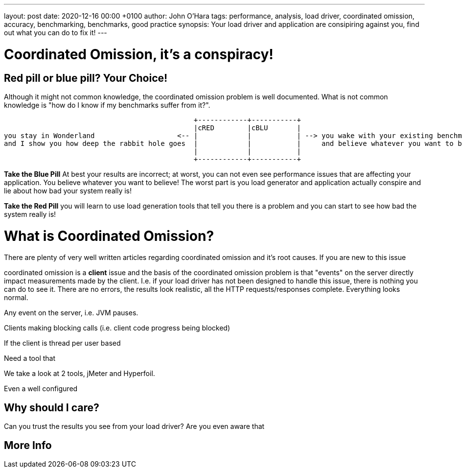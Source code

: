 ---
layout: post
date:   2020-12-16 00:00 +0100
author: John O'Hara
tags: performance, analysis, load driver, coordinated omission, accuracy, benchmarking, benchmarks, good practice
synopsis: Your load driver and application are consipiring against you, find out what you can do to fix it!
---

= Coordinated Omission, it's a conspiracy!

== Red pill or blue pill? Your Choice!

Although it might not common knowledge, the coordinated omission problem is well documented. What is not common knowledge is "how do I know if my benchmarks suffer from it?".

[ditaa]
....
                                              +------------+-----------+
                                              |cRED        |cBLU       |
you stay in Wonderland                    <-- |            |           | --> you wake with your existing benchmark 
and I show you how deep the rabbit hole goes  |            |           |     and believe whatever you want to believe
                                              |            |           |
                                              +------------+-----------+
....


*Take the Blue Pill* At best your results are incorrect; at worst, you can not even see performance issues that are affecting your application. You believe whatever you want to believe! The worst part is you load generator and application actually conspire and lie about how bad your system really is!


*Take the Red Pill* you will learn to use load generation tools that tell you there is a problem and you can start to see how bad the system really is!

= What is Coordinated Omission?

There are plenty of very well written articles regarding coordinated omission and it's root causes. If you are new to this issue 

coordinated omission is a *client* issue and the basis of the coordinated omission problem is that "events" on the server directly impact measurements made by the client. I.e. if your load driver has not been designed to handle this issue, there is nothing you can do to see it.  There are no errors, the results look realistic, all the HTTP requests/responses complete. Everything looks normal.



Any event on the server, i.e. JVM pauses.

Clients making blocking calls (i.e. client code progress being blocked)


If the client is thread per user based

Need a tool that 

We take a look at 2 tools, jMeter and Hyperfoil. 


Even a well configured


Why should I care?
------------------

Can you trust the results you see from your load driver?  Are you even aware that 

More Info
---------

